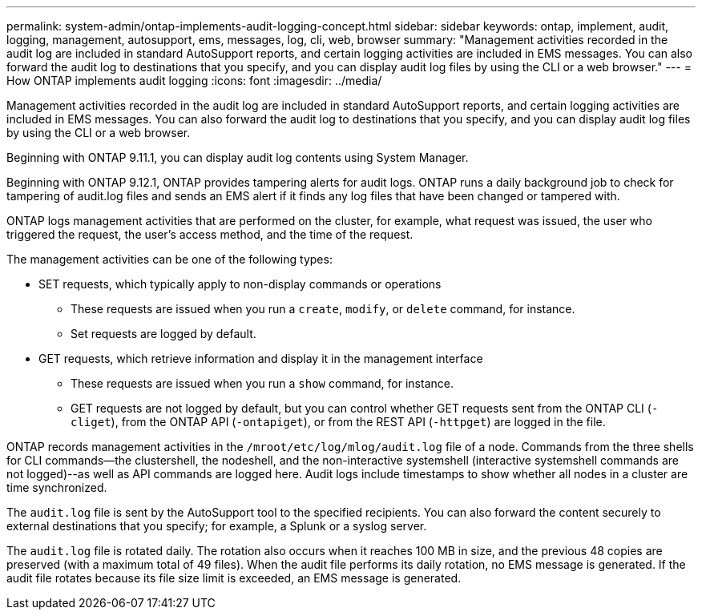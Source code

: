 ---
permalink: system-admin/ontap-implements-audit-logging-concept.html
sidebar: sidebar
keywords: ontap, implement, audit, logging, management, autosupport, ems, messages, log, cli, web, browser
summary: "Management activities recorded in the audit log are included in standard AutoSupport reports, and certain logging activities are included in EMS messages. You can also forward the audit log to destinations that you specify, and you can display audit log files by using the CLI or a web browser."
---
= How ONTAP implements audit logging
:icons: font
:imagesdir: ../media/

[.lead]
Management activities recorded in the audit log are included in standard AutoSupport reports, and certain logging activities are included in EMS messages. You can also forward the audit log to destinations that you specify, and you can display audit log files by using the CLI or a web browser.

Beginning with ONTAP 9.11.1, you can display audit log contents using System Manager.

Beginning with ONTAP 9.12.1, ONTAP provides tampering alerts for audit logs. ONTAP runs a daily background job to check for tampering of audit.log files and sends an EMS alert if it finds any log files that have been changed or tampered with.

ONTAP logs management activities that are performed on the cluster, for example, what request was issued, the user who triggered the request, the user's access method, and the time of the request.

The management activities can be one of the following types:

* SET requests, which typically apply to non-display commands or operations
 ** These requests are issued when you run a `create`, `modify`, or `delete` command, for instance.
 ** Set requests are logged by default.
* GET requests, which retrieve information and display it in the management interface
 ** These requests are issued when you run a `show` command, for instance.
 ** GET requests are not logged by default, but you can control whether GET requests sent from the ONTAP CLI (`-cliget`), from the ONTAP API (`-ontapiget`), or from the REST API (`-httpget`) are logged in the file.

ONTAP records management activities in the `/mroot/etc/log/mlog/audit.log` file of a node. Commands from the three shells for CLI commands--the clustershell, the nodeshell, and the non-interactive systemshell (interactive systemshell commands are not logged)--as well as API commands are logged here. Audit logs include timestamps to show whether all nodes in a cluster are time synchronized.

The `audit.log` file is sent by the AutoSupport tool to the specified recipients. You can also forward the content securely to external destinations that you specify; for example, a Splunk or a syslog server.

The `audit.log` file is rotated daily. The rotation also occurs when it reaches 100 MB in size, and the previous 48 copies are preserved (with a maximum total of 49 files). When the audit file performs its daily rotation, no EMS message is generated. If the audit file rotates because its file size limit is exceeded, an EMS message is generated.


// 2023-June-5, ONTAPDOC-1054
// 2022 Nov 4, Jira Jira ONTAPDOC-651, ONTAPDOC-653 
// 2022 Apr 11, jira-481
